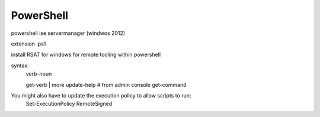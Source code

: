 PowerShell
===============================================

powershell
ise
servermanager (windwos 2012)

extension .ps1

install RSAT for windows for remote tooling within powershell

syntax:
  verb-noun

  get-verb | more
  update-help # from admin console
  get-command

You might also have to update the execution policy to allow scripts to run:
  Set-ExecutionPolicy RemoteSigned
